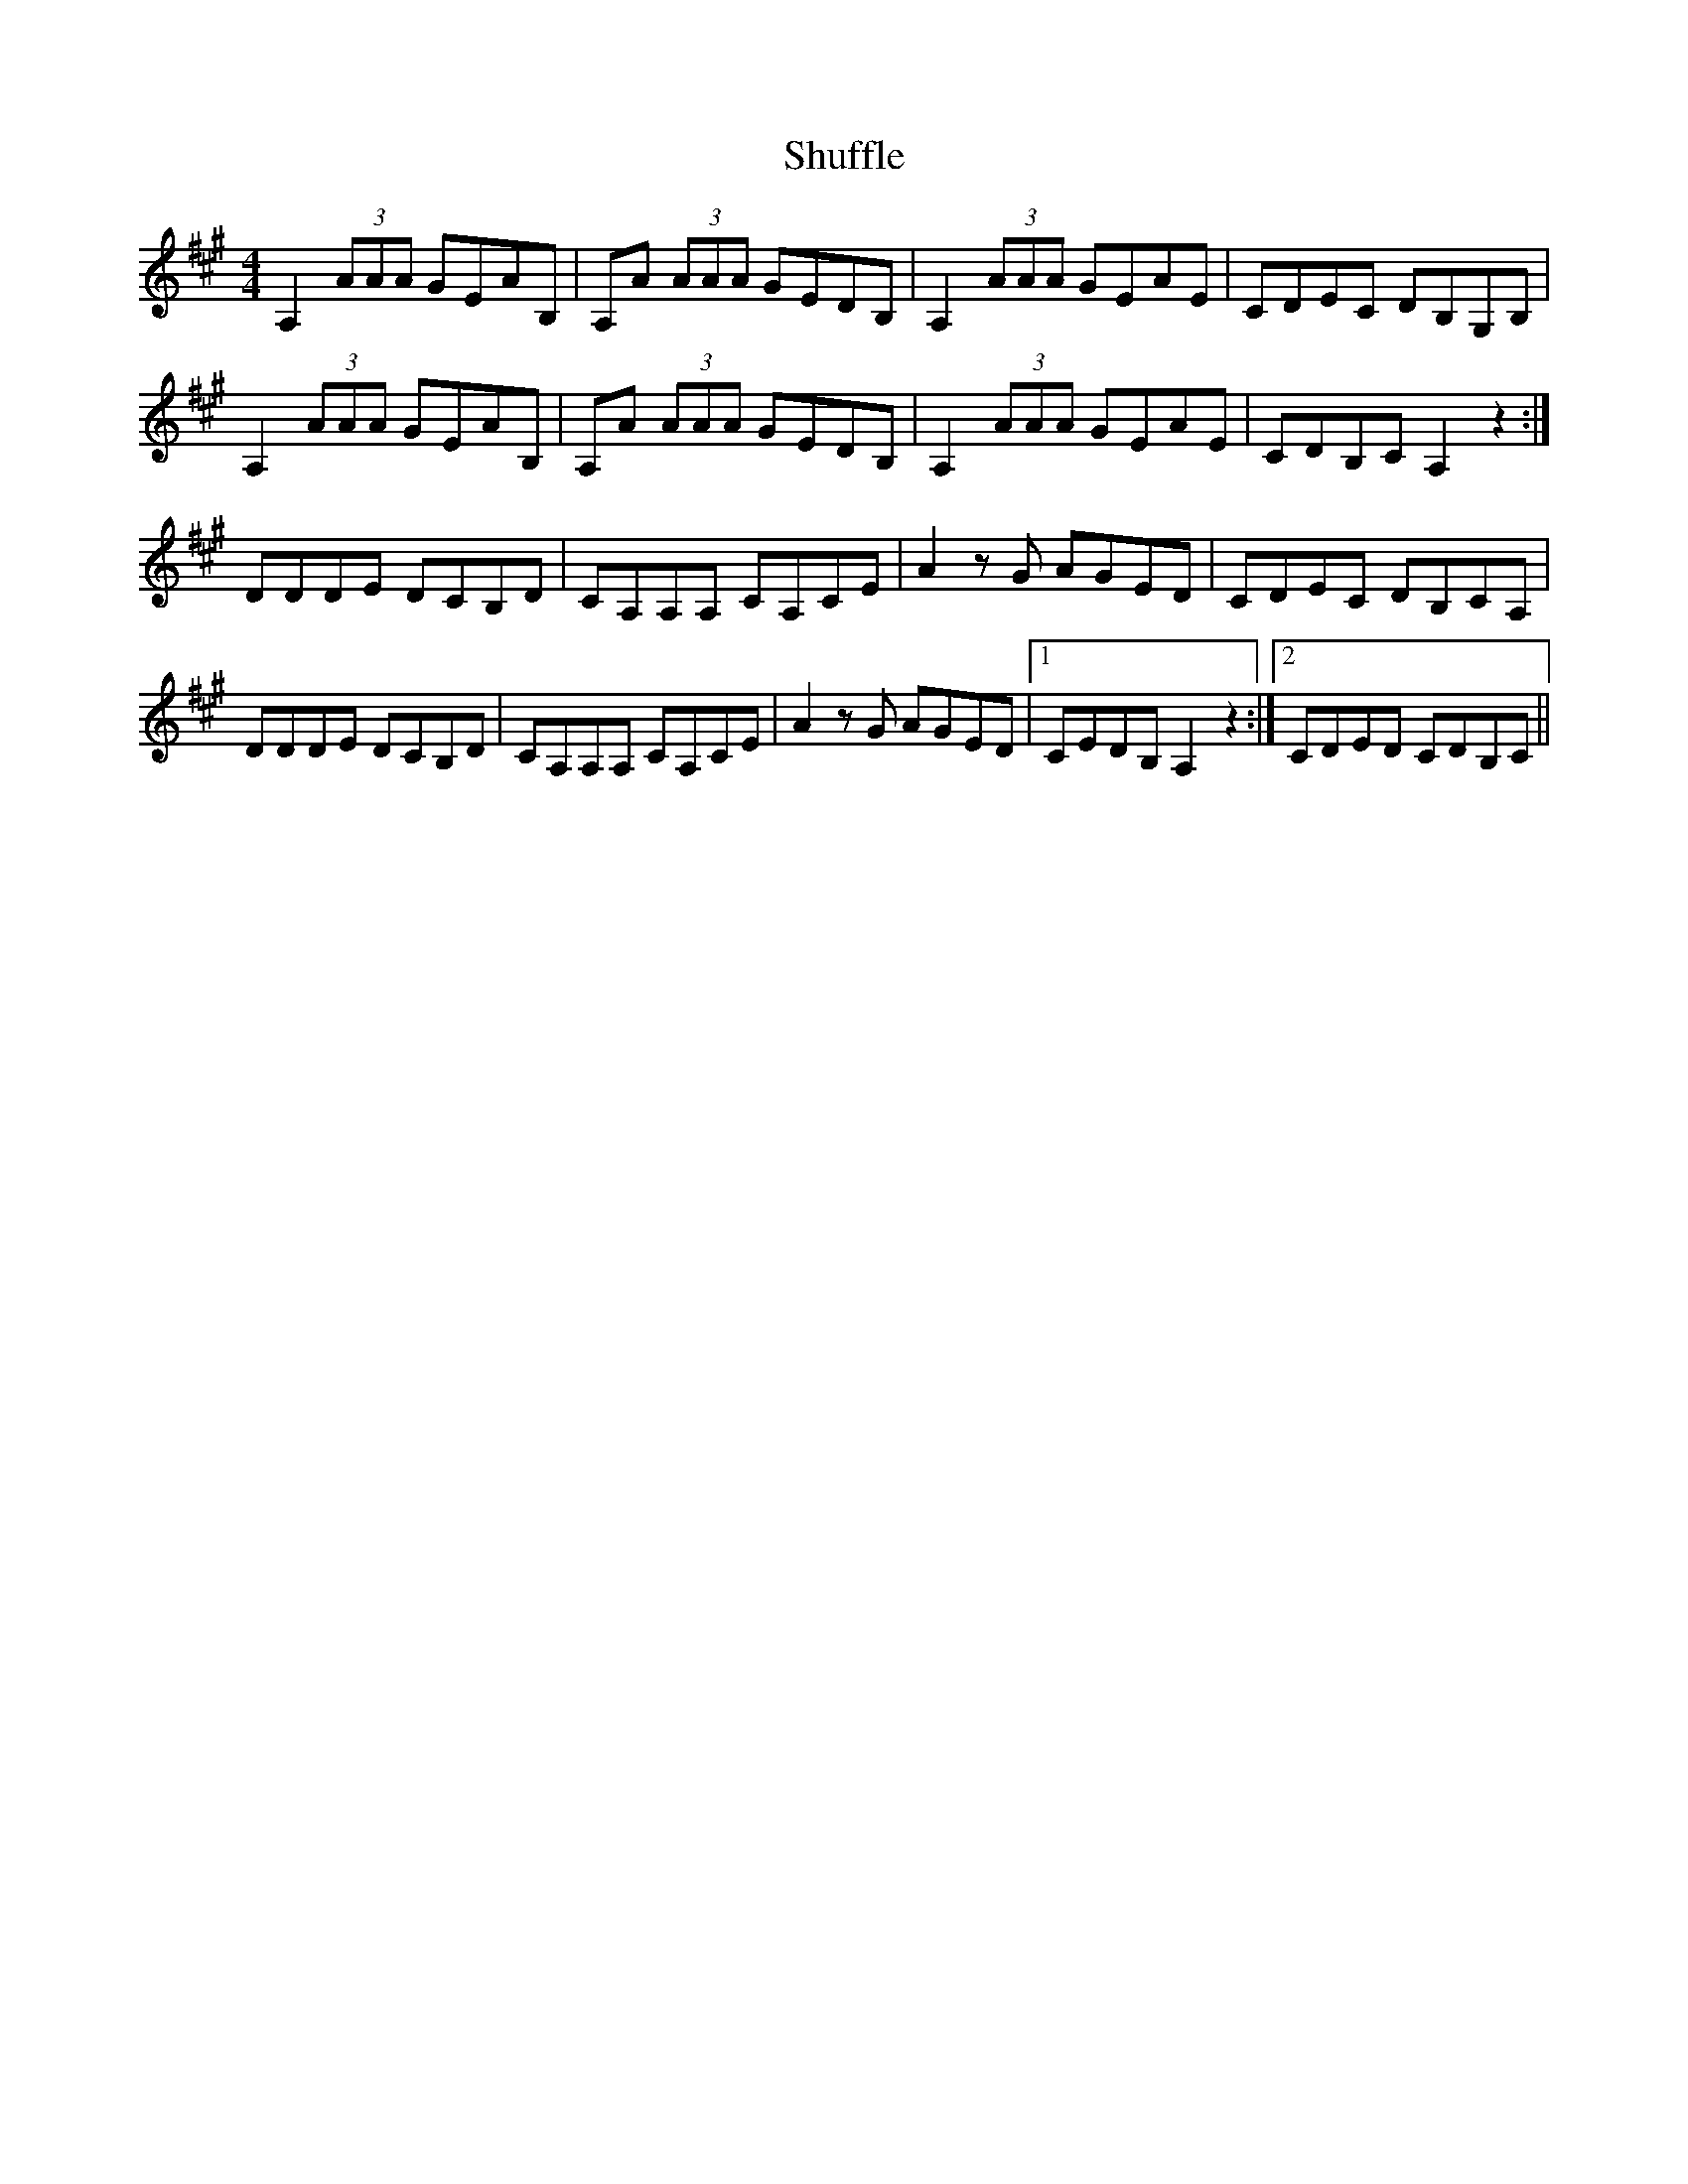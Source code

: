 X: 36964
T: Shuffle
R: reel
M: 4/4
K: Amajor
A,2(3AAA GEAB,|A,A (3AAA GEDB,|A,2(3AAA GEAE|CDEC DB,G,B,|
A,2(3AAA GEAB,|A,A (3AAA GEDB,|A,2(3AAA GEAE|CDB,C A,2z2:|
DDDE DCB,D|CA,A,A, CA,CE|A2zG AGED|CDEC DB,CA,|
DDDE DCB,D|CA,A,A, CA,CE|A2zG AGED|1 CEDB, A,2z2:|2 CDED CDB,C||

